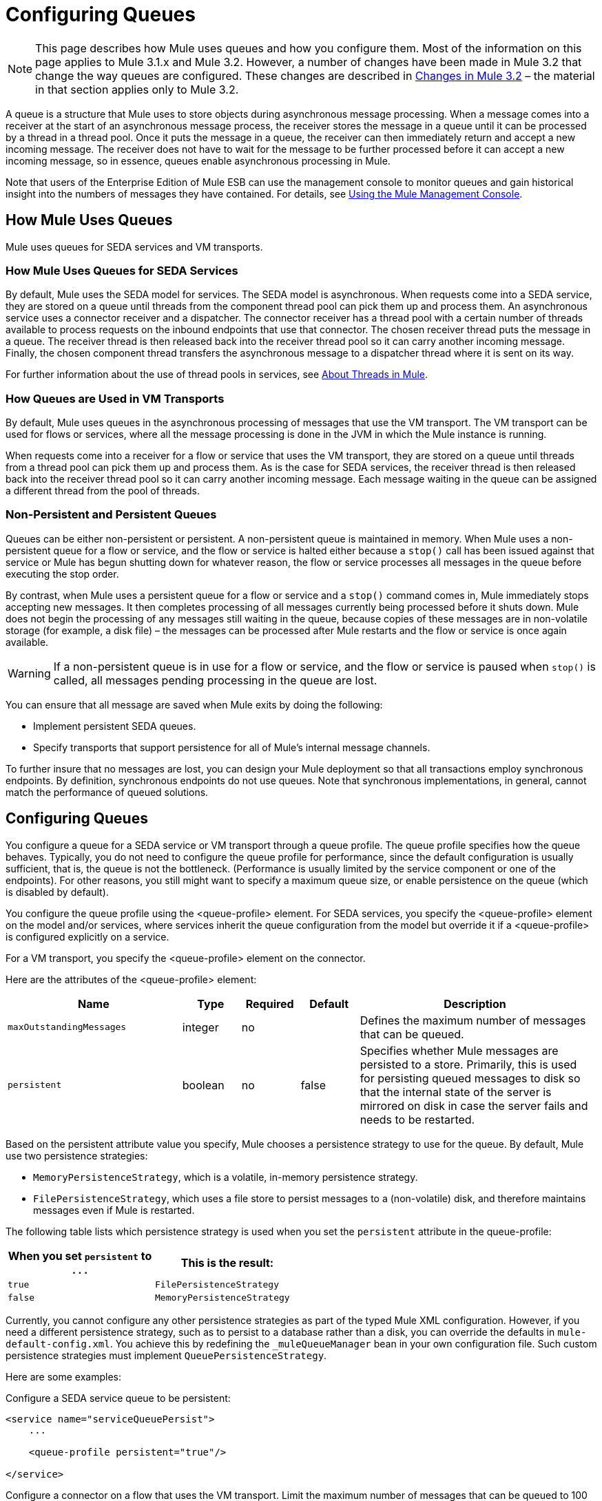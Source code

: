 = Configuring Queues

[NOTE]
This page describes how Mule uses queues and how you configure them. Most of the information on this page applies to Mule 3.1.x and Mule 3.2. However, a number of changes have been made in Mule 3.2 that change the way queues are configured. These changes are described in <<Changes in Mule 3.2>> – the material in that section applies only to Mule 3.2.

A queue is a structure that Mule uses to store objects during asynchronous message processing. When a message comes into a receiver at the start of an asynchronous message process, the receiver stores the message in a queue until it can be processed by a thread in a thread pool. Once it puts the message in a queue, the receiver can then immediately return and accept a new incoming message. The receiver does not have to wait for the message to be further processed before it can accept a new incoming message, so in essence, queues enable asynchronous processing in Mule.

Note that users of the Enterprise Edition of Mule ESB can use the management console to monitor queues and gain historical insight into the numbers of messages they have contained. For details, see link:/documentation-3.2/display/32X/Mule+Management+Console+3.2.X[Using the Mule Management Console].

== How Mule Uses Queues

Mule uses queues for SEDA services and VM transports.

=== How Mule Uses Queues for SEDA Services

By default, Mule uses the SEDA model for services. The SEDA model is asynchronous. When requests come into a SEDA service, they are stored on a queue until threads from the component thread pool can pick them up and process them. An asynchronous service uses a connector receiver and a dispatcher. The connector receiver has a thread pool with a certain number of threads available to process requests on the inbound endpoints that use that connector. The chosen receiver thread puts the message in a queue. The receiver thread is then released back into the receiver thread pool so it can carry another incoming message. Finally, the chosen component thread transfers the asynchronous message to a dispatcher thread where it is sent on its way.

For further information about the use of thread pools in services, see link:/documentation-3.2/display/32X/Tuning+Performance#TuningPerformance-TuningPerformanceAboutThreadsinMule[About Threads in Mule].

=== How Queues are Used in VM Transports

By default, Mule uses queues in the asynchronous processing of messages that use the VM transport. The VM transport can be used for flows or services, where all the message processing is done in the JVM in which the Mule instance is running.

When requests come into a receiver for a flow or service that uses the VM transport, they are stored on a queue until threads from a thread pool can pick them up and process them. As is the case for SEDA services, the receiver thread is then released back into the receiver thread pool so it can carry another incoming message. Each message waiting in the queue can be assigned a different thread from the pool of threads.

=== Non-Persistent and Persistent Queues

Queues can be either non-persistent or persistent. A non-persistent queue is maintained in memory. When Mule uses a non-persistent queue for a flow or service, and the flow or service is halted either because a `stop()` call has been issued against that service or Mule has begun shutting down for whatever reason, the flow or service processes all messages in the queue before executing the stop order.

By contrast, when Mule uses a persistent queue for a flow or service and a `stop()` command comes in, Mule immediately stops accepting new messages. It then completes processing of all messages currently being processed before it shuts down. Mule does not begin the processing of any messages still waiting in the queue, because copies of these messages are in non-volatile storage (for example, a disk file) – the messages can be processed after Mule restarts and the flow or service is once again available.

[WARNING]
If a non-persistent queue is in use for a flow or service, and the flow or service is paused when `stop()` is called, all messages pending processing in the queue are lost.

You can ensure that all message are saved when Mule exits by doing the following:

* Implement persistent SEDA queues.
* Specify transports that support persistence for all of Mule’s internal message channels.

To further insure that no messages are lost, you can design your Mule deployment so that all transactions employ synchronous endpoints. By definition, synchronous endpoints do not use queues. Note that synchronous implementations, in general, cannot match the performance of queued solutions.

== Configuring Queues

You configure a queue for a SEDA service or VM transport through a queue profile. The queue profile specifies how the queue behaves. Typically, you do not need to configure the queue profile for performance, since the default configuration is usually sufficient, that is, the queue is not the bottleneck. (Performance is usually limited by the service component or one of the endpoints). For other reasons, you still might want to specify a maximum queue size, or enable persistence on the queue (which is disabled by default).

You configure the queue profile using the <queue-profile> element. For SEDA services, you specify the <queue-profile> element on the model and/or services, where services inherit the queue configuration from the model but override it if a <queue-profile> is configured explicitly on a service.

For a VM transport, you specify the <queue-profile> element on the connector.

Here are the attributes of the <queue-profile> element:

[width="99a",cols="30a,10a,10a,10a,40a",options="header"]
|===
|Name |Type |Required |Default |Description
|`maxOutstandingMessages` |integer |no |  |Defines the maximum number of messages that can be queued.
|`persistent` |boolean |no |false |Specifies whether Mule messages are persisted to a store. Primarily, this is used for persisting queued messages to disk so that the internal state of the server is mirrored on disk in case the server fails and needs to be restarted.
|===

Based on the persistent attribute value you specify, Mule chooses a persistence strategy to use for the queue. By default, Mule use two persistence strategies:

* `MemoryPersistenceStrategy`, which is a volatile, in-memory persistence strategy.
* `FilePersistenceStrategy`, which uses a file store to persist messages to a (non-volatile) disk, and therefore maintains messages even if Mule is restarted.

The following table lists which persistence strategy is used when you set the `persistent` attribute in the queue-profile:

[width="50a",cols="50a,50a",options="header",]
|===
|When you set `persistent` to . . . |This is the result:
|`true` |`FilePersistenceStrategy`
|`false` |`MemoryPersistenceStrategy`
|===

Currently, you cannot configure any other persistence strategies as part of the typed Mule XML configuration. However, if you need a different persistence strategy, such as to persist to a database rather than a disk, you can override the defaults in `mule-default-config.xml`. You achieve this by redefining the `_muleQueueManager` bean in your own configuration file. Such custom persistence strategies must implement `QueuePersistenceStrategy`.

Here are some examples:

Configure a SEDA service queue to be persistent:

[source, xml]
----
<service name="serviceQueuePersist">
    ...

    <queue-profile persistent="true"/>

</service>
----

Configure a connector on a flow that uses the VM transport. Limit the maximum number of messages that can be queued to 100 and make the queue persistent:

[source, xml]
----
<vm:connector name="persistentVmConnector" queueTimeout="1000">
   <queue-profile maxOutstandingMessages="100" persistent="true"/>
</vm:connector>

<flow>
   <vm:inbound-endpoint ... />
   <component class="org.mule.ComponentClass"/>
   <vm:inbound-endpoint path="in" connector-ref="persistentVmConnector" />
</flow>
----

== Changes in Mule 3.2

A number of changes have been made in Mule 3.2 that that change the way queues are configured. The changes include the use of MULE3USER:processing strategies for flows, and MULE3USER:object stores for queues.

=== Processing Strategies for Flows

Mule 3.2 introduces processing strategies that determine how Mule implements message processing for a flow. One of these strategies, the queued-asynchronous processing strategy, implements SEDA queues to decouple a flow's receiver from the other steps in a flow. This means that implicitly you configure a queue for a flow when you specify the queued-asynchronous processing strategy for the flow. For further details, see link:/documentation-3.2/display/32X/Flow+Processing+Strategies#FlowProcessingStrategies-FlowProcessingStrategiesAbouttheQueuedAsynchro...[About the Queued-Asynchronous Flow Processing Strategy].

=== Object Stores for SEDA Queues

Storage for SEDA queues is configured in a new way in Mule 3.2. Persistence strategies are no longer used. Instead, SEDA queues now use an object store for persisting messages. The `persistent` attribute in the `<queue-profile>` element has been replaced by a child element of `<queue-profile>`. The child element identifies the object store for the SEDA queue.

By default, Mule uses an in-memory object store for SEDA queues (for a cluster, Mule creates the default in-memory store in the shared memory grid). Mule provides a number of object store choices. These are as follows:

* queue-store: References the global queue store.
* default in-memory-queue-store: The default in-memory store.
* default persistent-queue-store: A file-based store. For a cluster, it is the default in-memory store.
* simple in-memory queue-store. Always an in-memory store.
* file queue store. Always a file-based store.

For example, the following configures a SEDA service queue to use a file-based object store:

[source, xml]
----
<service name="serviceFileObjectStore">
    ...

    <queue-profile>
        <file-queue-store/>
    </queue-profile>
</service>
----

In most cases, the default object store should meet your needs. However, you can specify which object store to use. For example, you might want to enable persistence for the queue by specifying the default persistent-queue-store, and in this way override the default in-memory queue store.

For more details, see link:/documentation-3.2/display/32X/Mule+Object+Stores[Mule Object Stores].
